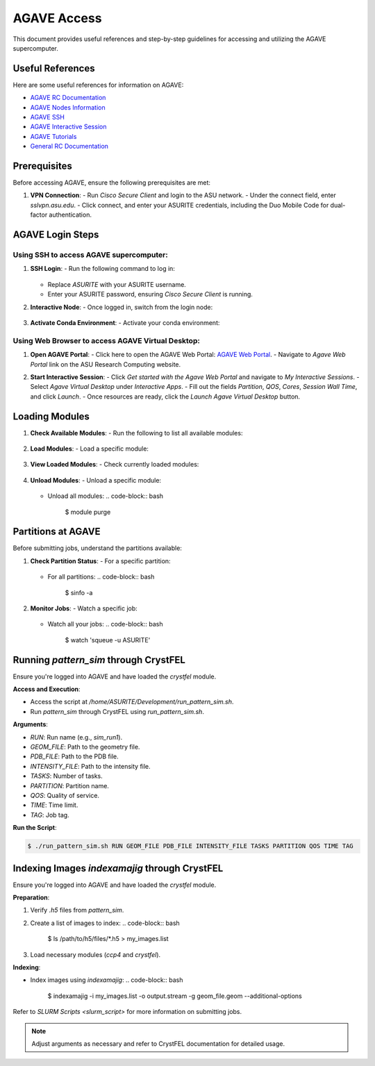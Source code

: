 AGAVE Access
============

This document provides useful references and step-by-step guidelines for accessing and utilizing the AGAVE supercomputer.

Useful References
-----------------

Here are some useful references for information on AGAVE:

- `AGAVE RC Documentation <https://asurc.atlassian.net/wiki/spaces/RC/pages/46268520/Agave+Supercomputer>`_
- `AGAVE Nodes Information <https://asurc.atlassian.net/wiki/spaces/RC/pages/45875228/Compute+Nodes>`_
- `AGAVE SSH <https://asurc.atlassian.net/wiki/spaces/RC/pages/45318147/Connecting+with+SSHr>`_
- `AGAVE Interactive Session <https://asurc.atlassian.net/wiki/spaces/RC/pages/1643839520/Starting+an+Interactive+Session>`_
- `AGAVE Tutorials <https://asurc.atlassian.net/wiki/spaces/RC/pages/46334137/Tutorials>`_
- `General RC Documentation <https://cores.research.asu.edu/research-computing/getting-started>`_

Prerequisites
-------------

Before accessing AGAVE, ensure the following prerequisites are met:

1. **VPN Connection**:
   - Run `Cisco Secure Client` and login to the ASU network.
   - Under the connect field, enter `sslvpn.asu.edu`.
   - Click connect, and enter your ASURITE credentials, including the Duo Mobile Code for dual-factor authentication.

AGAVE Login Steps
-----------------

Using SSH to access AGAVE supercomputer:
~~~~~~~~~~~~~~~~~~~~~~~~~~~~~~~~~~~~~~~~

1. **SSH Login**:
   - Run the following command to log in:
     .. code-block:: bash
        $ ssh -Y ASURITE@agave.asu.edu
   - Replace `ASURITE` with your ASURITE username.
   - Enter your ASURITE password, ensuring `Cisco Secure Client` is running.

2. **Interactive Node**:
   - Once logged in, switch from the login node:
     .. code-block:: bash
        $ interactive

3. **Activate Conda Environment**:
   - Activate your conda environment:
     .. code-block:: bash
        $ source /home/ASURITE/anaconda3/bin/activate

Using Web Browser to access AGAVE Virtual Desktop:
~~~~~~~~~~~~~~~~~~~~~~~~~~~~~~~~~~~~~~~~~~~~~~~~~~

1. **Open AGAVE Portal**:
   - Click here to open the AGAVE Web Portal: `AGAVE Web Portal <https://asurc.atlassian.net/wiki/spaces/RC/overview>`_.
   - Navigate to `Agave Web Portal` link on the ASU Research Computing website.

   .. image:: images/agave_web_portal.jpg
       :alt: AGAVE Web Portal
       :width: 500px
       :height: 400px
       :align: center

2. **Start Interactive Session**:
   - Click `Get started with the Agave Web Portal` and navigate to `My Interactive Sessions`.
   - Select `Agave Virtual Desktop` under `Interactive Apps`.
   - Fill out the fields `Partition`, `QOS`, `Cores`, `Session Wall Time`, and click `Launch`.
   - Once resources are ready, click the `Launch Agave Virtual Desktop` button.

Loading Modules
---------------

1. **Check Available Modules**:
   - Run the following to list all available modules:
     .. code-block:: bash
        $ module -l avail

2. **Load Modules**:
   - Load a specific module:
     .. code-block:: bash
        $ module load module_name/version_number

3. **View Loaded Modules**:
   - Check currently loaded modules:
     .. code-block:: bash
        $ module list

4. **Unload Modules**:
   - Unload a specific module:
     .. code-block:: bash
        $ module unload module_name/version_number
   - Unload all modules:
     .. code-block:: bash
        $ module purge

Partitions at AGAVE
-------------------

Before submitting jobs, understand the partitions available:

1. **Check Partition Status**:
   - For a specific partition:
     .. code-block:: bash
        $ sinfo -p partition_name
   - For all partitions:
     .. code-block:: bash
        $ sinfo -a

2. **Monitor Jobs**:
   - Watch a specific job:
     .. code-block:: bash
        $ squeue -j job_id
   - Watch all your jobs:
     .. code-block:: bash
        $ watch 'squeue -u ASURITE'

Running `pattern_sim` through CrystFEL
--------------------------------------

Ensure you're logged into AGAVE and have loaded the `crystfel` module.

**Access and Execution**:

- Access the script at `/home/ASURITE/Development/run_pattern_sim.sh`.
- Run `pattern_sim` through CrystFEL using `run_pattern_sim.sh`.

**Arguments**:

- `RUN`: Run name (e.g., `sim_run1`).
- `GEOM_FILE`: Path to the geometry file.
- `PDB_FILE`: Path to the PDB file.
- `INTENSITY_FILE`: Path to the intensity file.
- `TASKS`: Number of tasks.
- `PARTITION`: Partition name.
- `QOS`: Quality of service.
- `TIME`: Time limit.
- `TAG`: Job tag.

**Run the Script**:

.. code-block:: bash

    $ ./run_pattern_sim.sh RUN GEOM_FILE PDB_FILE INTENSITY_FILE TASKS PARTITION QOS TIME TAG

Indexing Images `indexamajig` through CrystFEL
----------------------------------------------

Ensure you're logged into AGAVE and have loaded the `crystfel` module.

**Preparation**:

1. Verify `.h5` files from `pattern_sim`.
2. Create a list of images to index:
   .. code-block:: bash
      $ ls /path/to/h5/files/*.h5 > my_images.list
3. Load necessary modules (`ccp4` and `crystfel`).

**Indexing**:

- Index images using `indexamajig`:
  .. code-block:: bash
     $ indexamajig -i my_images.list -o output.stream -g geom_file.geom --additional-options

Refer to `SLURM Scripts <slurm_script>` for more information on submitting jobs.

.. note::
   Adjust arguments as necessary and refer to CrystFEL documentation for detailed usage.
   